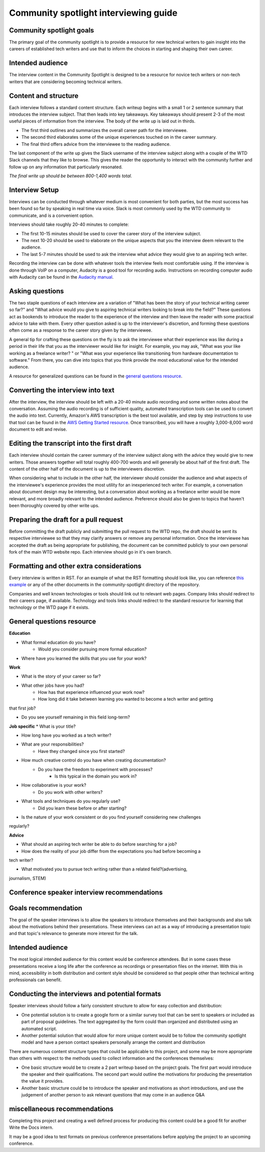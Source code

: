 Community spotlight interviewing guide
===========================================

Community spotlight goals
-------------------------

The primary goal of the community spotlight is to provide a resource for new technical writers to gain insight into the careers of established tech writers and use that to inform the choices in starting and shaping their own career.

Intended audience
-----------------

The interview content in the Community Spotlight is designed to be a resource for novice tech writers or non-tech writers that are considering becoming technical writers.

Content and structure
---------------------

Each interview follows a standard content structure. Each writeup begins with a small 1 or 2 sentence summary that introduces the interview subject. That then leads into key takeaways. Key takeaways should present 2-3 of the most useful pieces of information from the interview. The body of the write up is laid out in thirds.

* The first third outlines and summarizes the overall career path for the interviewee. 
* The second third elaborates some of the unique experiences touched on in the career summary. 
* The final third offers advice from the interviewee to the reading audience.

The last component of the write up gives the Slack username of the interview subject along with a couple of the WTD Slack channels that they like to browse. This gives the reader the opportunity to interact with the community further and follow up on any information that particularly resonated.

*The final write up should be between 800-1,400 words total.*

Interview Setup
---------------

Interviews can be conducted through whatever medium is most convenient for both parties, but the most success has been found so far by speaking in real time via voice. Slack is most commonly used by the WTD community to communicate, and is a convenient option.

Interviews should take roughly 20-40 minutes to complete:

* The first 10-15 minutes should be used to cover the career story of the interview subject.
* The next 10-20 should be used to elaborate on the unique aspects that you the interview deem relevant to the audience. 
* The last 5-7 minutes should be used to ask the interview what advice they would give to an aspiring tech writer.

Recording the interview can be done with whatever tools the interview feels most comfortable using. If the interview is done through VoIP on a computer, Audacity is a good tool for recording audio. Instructions on recording computer audio with Audacity can be found in the `Audacity manual`_.

Asking questions
----------------

The two staple questions of each interview are a variation of "What has been the story of your technical writing career so far?" and "What advice would you give to aspiring technical writers looking to break into the field?" These questions act as bookends to introduce the reader to the experience of the interview and then leave the reader with some practical advice to take with them. Every other question asked is up to the interviewer's discretion, and forming these questions often come as a response to the career story given by the interviewee.

A general tip for crafting these questions on the fly is to ask the interviewee what their experience was like during a period in their life that you as the interviewer would like for insight. For example, you may ask, "What was your like working as a freelance writer? " or "What was your experience like transitioning from hardware documentation to software." From there, you can dive into topics that you think provide the most educational value for the intended audience.

A resource for generalized questions can be found in the `general questions resource`_.

Converting the interview into text
-----------------------------------
After the interview, the interview should be left with a 20-40 minute audio recording and some written notes about the conversation. Assuming the audio recording is of sufficient quality, automated transcription tools can be used to convert the audio into text. Currently, Amazon's AWS transcription is the best tool available, and step by step instructions to use that tool can be found in the `AWS Getting Started resource`_. Once transcribed, you will have a roughly 3,000-8,000 word document to edit and revise. 

Editing the transcript into the first draft
-------------------------------------------

Each interview should contain the career summary of the interview subject along with the advice they would give to new writers. Those answers together will total roughly 400-700 words and will generally be about half of the first draft. The content of the other half of the document is up to the interviewers discretion.

When considering what to include in the other half, the interviewer should consider the audience and what aspects of the interviewee's experience provides the most utility for an inexperienced tech writer. For example, a conversation about document design may be interesting, but a conversation about working as a freelance writer would be more relevant, and more broadly relevant to the intended audience. Preference should also be given to topics that haven't been thoroughly covered by other write ups.

Preparing the draft for a pull request
--------------------------------------

Before committing the draft publicly and submitting the pull request to the WTD repo, the draft should be sent its respective interviewee so that they may clarify answers or remove any personal information. Once the interviewee has accepted the draft as being appropriate for publishing, the document can be committed publicly to your own personal fork of the main WTD website repo. Each interview should go in it's own branch.

Formatting and other extra considerations
-----------------------------------------

Every interview is written in RST. For an example of what the RST formatting should look like, you can reference `this example`_ or any of the other documents in the community-spotlight directory of the repository.

Companies and well known technologies or tools should link out to relevant web pages. Company links should redirect to their careers page, if available. Technology and tools links should redirect to the standard resource for learning that technology or the WTD page if it exists.

General questions resource
--------------------------

**Education**

* What formal education do you have?
       * Would you consider pursuing more formal education?

* Where have you learned the skills that you use for your work?

**Work**
    
* What is the story of your career so far?

* What other jobs have you had?
    * How has that experience influenced your work now?    

    * How long did it take between learning you wanted to become a tech writer and getting 
that first job?

* Do you see yourself remaining in this field long-term?

**Job specific**
* What is your title?
    
* How long have you worked as a tech writer?

* What are your responsibilities?
    * Have they changed since you first started?

* How much creative control do you have when creating documentation?
    * Do you have the freedom to experiment with processes?
        * Is this typical in the domain you work in?

* How collaborative is your work?
    * Do you work with other writers?

* What tools and techniques do you regularly use?
    * Did you learn these before or after starting?

    
* Is the nature of your work consistent or do you find yourself considering new challenges 
regularly?

**Advice**

* What should an aspiring tech writer be able to do before searching for a job?

* How does the reality of your job differ from the expectations you had before becoming a 
tech writer?

* What motivated you to pursue tech writing rather than a related field?(advertising, 
journalism, STEM)

Conference speaker interview recommendations
--------------------------------------------

Goals recommendation
--------------------

The goal of the speaker interviews is to allow the speakers to introduce themselves and their backgrounds and also talk about the motivations behind their presentations. These interviews can act as a way of introducing a presentation topic and that topic's relevance to generate more interest for the talk.

Intended audience
-----------------

The most logical intended audience for this content would be conference attendees. But in some cases these presentations receive a long life after the conference as recordings or presentation files on the internet. With this in mind, accessibility in both distribution and content style should be considered so that people other than technical writing professionals can benefit.

Conducting the interviews and potential formats
-----------------------------------------------

Speaker interviews should follow a fairly consistent structure to allow for easy collection and distribution:

* One potential solution is to create a google form or a similar survey tool that can be sent to speakers or included as part of proposal guidelines. The text aggregated by the form could than organized and distributed using an automated script. 
* Another potential solution that would allow for more unique content would be to follow the community spotlight model and have a person contact speakers personally arrange the content and distribution

There are numerous content structure types that could be applicable to this project, and some may be more appropriate than others with respect to the methods used to collect information and the conferences themselves:

* One basic structure would be to create a  2 part writeup based on the project goals. The first part would introduce the speaker and their qualifications. The second part would outline the motivations for producing the presentation the value it provides.
* Another basic structure could be to introduce the speaker and motivations as short introductions, and use the judgement of another person to ask relevant questions that may come in an audience Q&A

miscellaneous recommendations
-----------------------------

Completing this project and creating a well defined process for producing this content could be a good fit for another Write the Docs intern.

It may be a good idea to test formats on previous conference presentations before applying the project to an upcoming conference.

.. _audacity manual: https://manual.audacityteam.org/man/tutorial_recording_audio_playing_on_the_computer.html

.. _AWS Getting Started resource: https://aws.amazon.com/getting-started/tutorials/create-audio-transcript-transcribe/

.. _this example: https://raw.githubusercontent.com/writethedocs/www/master/docs/hiring-guide/community-spotlight/interview-ravind-kumar.rst
